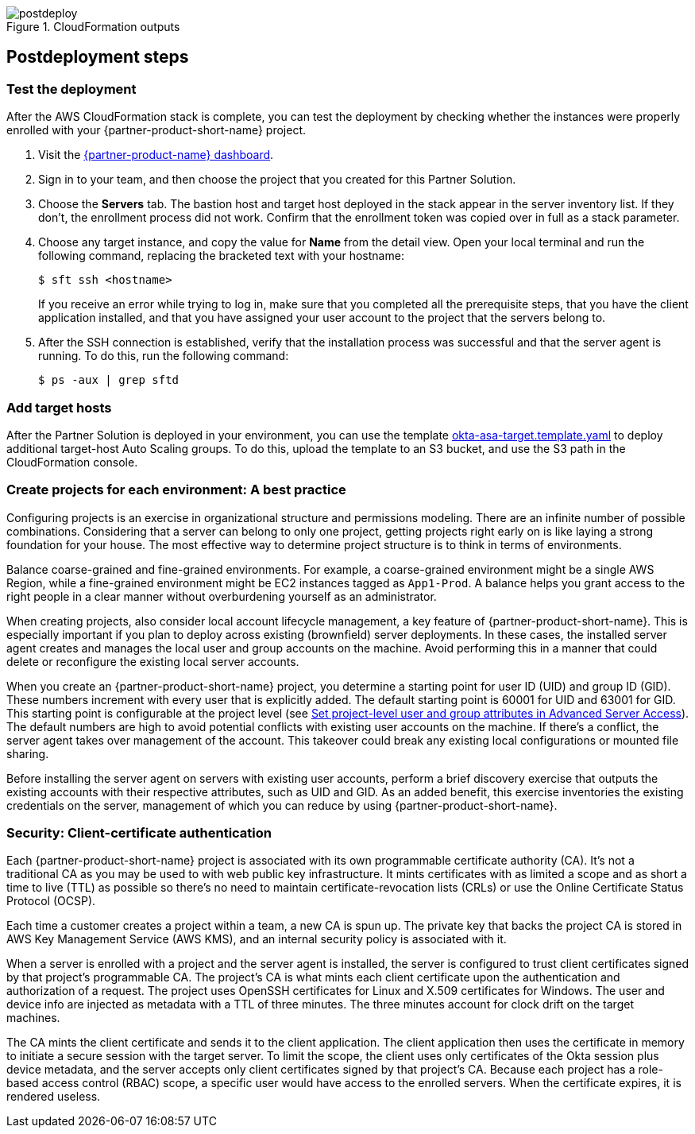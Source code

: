 // Include any postdeployment steps here, such as steps necessary to test that the deployment was successful. If there are no postdeployment steps, leave this file empty.

[#postdeploy1]
.CloudFormation outputs
image::../docs/deployment_guide/images/cfn_outputs.png[postdeploy]

== Postdeployment steps

=== Test the deployment

After the AWS CloudFormation stack is complete, you can test the deployment by checking whether the instances were properly enrolled with your {partner-product-short-name} project.

. Visit the https://app.scaleft.com[{partner-product-name} dashboard^].

. Sign in to your team, and then choose the project that you created for this Partner Solution.

. Choose the **Servers** tab. The bastion host and target host deployed in the stack  appear in the server inventory list. If they don't, the enrollment process did not work. Confirm that the enrollment token was copied over in full as a stack parameter.

. Choose any target instance, and copy the value for **Name** from the detail view. Open your local terminal and run the following command, replacing the bracketed text with your hostname:
+
`$ sft ssh <hostname>`
+
If you receive an error while trying to log in, make sure that you completed all the prerequisite steps, that you have the client application installed, and that you have assigned your user account to the project that the servers belong to.
+
. After the SSH connection is established, verify that the installation process was successful and that the server agent is running. To do this, run the following command:
+
`$ ps -aux | grep sftd`

=== Add target hosts

After the Partner Solution is deployed in your environment, you can use the template https://github.com/aws-quickstart/quickstart-okta-asa/blob/main/templates/okta-asa-target.template.yaml[okta-asa-target.template.yaml^] to deploy additional target-host Auto Scaling groups. To do this, upload the template to an S3 bucket, and use the S3 path in the CloudFormation console.

=== Create projects for each environment: A best practice

Configuring projects is an exercise in organizational structure and permissions modeling. There are an infinite number of possible combinations. Considering that a server can belong to only one project, getting projects right early on is like laying a strong foundation for your house. The most effective way to determine project structure is to think in terms of environments. 

Balance coarse-grained and fine-grained environments. For example, a coarse-grained environment might be a single AWS Region, while a fine-grained environment might be EC2 instances tagged as `App1-Prod`. A balance helps you grant access to the right people in a clear manner without overburdening yourself as an administrator. 

When creating projects, also consider local account lifecycle management, a key feature of {partner-product-short-name}. This is especially important if you plan to deploy across existing (brownfield) server deployments. In these cases, the installed server agent creates and manages the local user and group accounts on the machine. Avoid performing this in a manner that could delete or reconfigure the existing local server accounts.

When you create an {partner-product-short-name} project, you determine a starting point for user ID (UID) and group ID (GID). These numbers increment with every user that is explicitly added. The default starting point is 60001 for UID and 63001 for GID. This starting point is configurable at the project level (see https://help.okta.com/en/prod/Content/Topics/Adv_Server_Access/docs/set-project-level-attributes-in-adv-server-access.htm[Set project-level user and group attributes in Advanced Server Access^]). The default numbers are high to avoid potential conflicts with existing user accounts on the machine. If there's a conflict, the server agent takes over management of the account. This takeover could break any existing local configurations or mounted file sharing.  

Before installing the server agent on servers with existing user accounts, perform a brief discovery exercise that outputs the existing accounts with their respective attributes, such as UID and GID. As an added benefit, this exercise inventories the existing credentials on the server, management of which you can reduce by using {partner-product-short-name}.

=== Security: Client-certificate authentication

Each {partner-product-short-name} project is associated with its own programmable certificate authority (CA). It's not a traditional CA as you may be used to with web public key infrastructure. It mints certificates with as limited a scope and as short a time to live (TTL) as possible so there's no need to maintain certificate-revocation lists (CRLs) or use the Online Certificate Status Protocol (OCSP).

Each time a customer creates a project within a team, a new CA is spun up. The private key that backs the project CA is stored in AWS Key Management Service (AWS KMS), and an internal security policy is associated with it.

//FWIW, we don't show KMS in the architecture diagram because because it's outside the scope of the Partner Solution. The Partner Solution itself doesn't store anything in KMS. After the Partner Solution is deployed, if the customer creates a new ASA project, a key is stored in KMS.

When a server is enrolled with a project and the server agent is installed, the server is configured to trust client certificates signed by that project's programmable CA. The project's CA is what mints each client certificate upon the authentication and authorization of a request. The project uses OpenSSH certificates for Linux and X.509 certificates for Windows. The user and device info are injected as metadata with a TTL of three minutes. The three minutes account for clock drift on the target machines.

The CA mints the client certificate and sends it to the client application. The client application then uses the certificate in memory to initiate a secure session with the target server. To limit the scope, the client uses only certificates of the Okta session plus device metadata, and the server accepts only client certificates signed by that project's CA. Because each project has a role-based access control (RBAC) scope, a specific user would have access to the enrolled servers. When the certificate expires, it is rendered useless.
